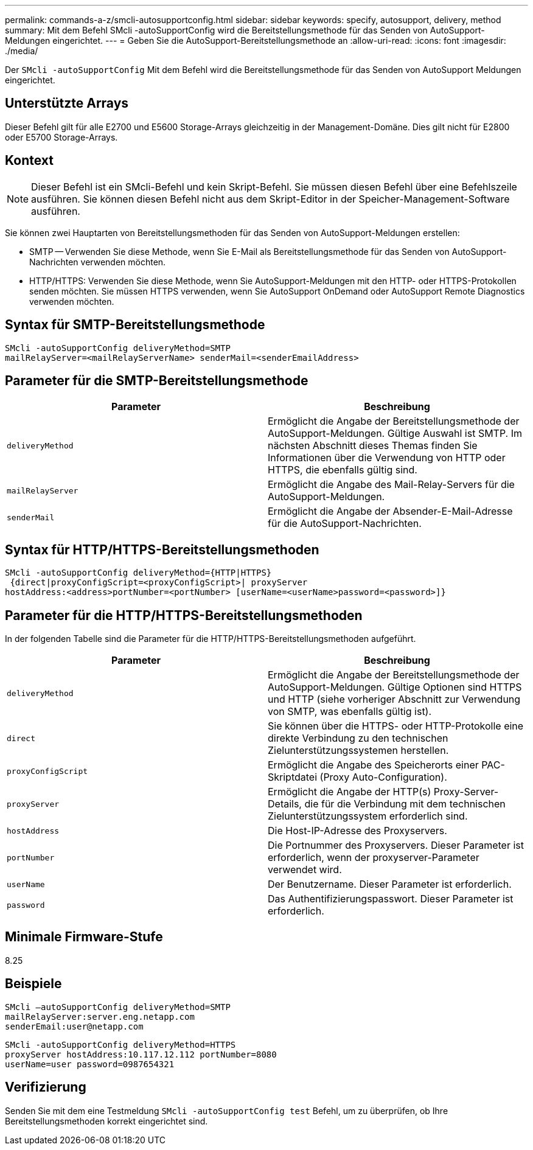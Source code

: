 ---
permalink: commands-a-z/smcli-autosupportconfig.html 
sidebar: sidebar 
keywords: specify, autosupport, delivery, method 
summary: Mit dem Befehl SMcli -autoSupportConfig wird die Bereitstellungsmethode für das Senden von AutoSupport-Meldungen eingerichtet. 
---
= Geben Sie die AutoSupport-Bereitstellungsmethode an
:allow-uri-read: 
:icons: font
:imagesdir: ./media/


[role="lead"]
Der `SMcli -autoSupportConfig` Mit dem Befehl wird die Bereitstellungsmethode für das Senden von AutoSupport Meldungen eingerichtet.



== Unterstützte Arrays

Dieser Befehl gilt für alle E2700 und E5600 Storage-Arrays gleichzeitig in der Management-Domäne. Dies gilt nicht für E2800 oder E5700 Storage-Arrays.



== Kontext

[NOTE]
====
Dieser Befehl ist ein SMcli-Befehl und kein Skript-Befehl. Sie müssen diesen Befehl über eine Befehlszeile ausführen. Sie können diesen Befehl nicht aus dem Skript-Editor in der Speicher-Management-Software ausführen.

====
Sie können zwei Hauptarten von Bereitstellungsmethoden für das Senden von AutoSupport-Meldungen erstellen:

* SMTP -- Verwenden Sie diese Methode, wenn Sie E-Mail als Bereitstellungsmethode für das Senden von AutoSupport-Nachrichten verwenden möchten.
* HTTP/HTTPS: Verwenden Sie diese Methode, wenn Sie AutoSupport-Meldungen mit den HTTP- oder HTTPS-Protokollen senden möchten. Sie müssen HTTPS verwenden, wenn Sie AutoSupport OnDemand oder AutoSupport Remote Diagnostics verwenden möchten.




== Syntax für SMTP-Bereitstellungsmethode

[listing]
----
SMcli -autoSupportConfig deliveryMethod=SMTP
mailRelayServer=<mailRelayServerName> senderMail=<senderEmailAddress>
----


== Parameter für die SMTP-Bereitstellungsmethode

[cols="2*"]
|===
| Parameter | Beschreibung 


 a| 
`deliveryMethod`
 a| 
Ermöglicht die Angabe der Bereitstellungsmethode der AutoSupport-Meldungen. Gültige Auswahl ist SMTP. Im nächsten Abschnitt dieses Themas finden Sie Informationen über die Verwendung von HTTP oder HTTPS, die ebenfalls gültig sind.



 a| 
`mailRelayServer`
 a| 
Ermöglicht die Angabe des Mail-Relay-Servers für die AutoSupport-Meldungen.



 a| 
`senderMail`
 a| 
Ermöglicht die Angabe der Absender-E-Mail-Adresse für die AutoSupport-Nachrichten.

|===


== Syntax für HTTP/HTTPS-Bereitstellungsmethoden

[listing]
----
SMcli -autoSupportConfig deliveryMethod={HTTP|HTTPS}
 {direct|proxyConfigScript=<proxyConfigScript>| proxyServer
hostAddress:<address>portNumber=<portNumber> [userName=<userName>password=<password>]}
----


== Parameter für die HTTP/HTTPS-Bereitstellungsmethoden

In der folgenden Tabelle sind die Parameter für die HTTP/HTTPS-Bereitstellungsmethoden aufgeführt.

[cols="2*"]
|===
| Parameter | Beschreibung 


 a| 
`deliveryMethod`
 a| 
Ermöglicht die Angabe der Bereitstellungsmethode der AutoSupport-Meldungen. Gültige Optionen sind HTTPS und HTTP (siehe vorheriger Abschnitt zur Verwendung von SMTP, was ebenfalls gültig ist).



 a| 
`direct`
 a| 
Sie können über die HTTPS- oder HTTP-Protokolle eine direkte Verbindung zu den technischen Zielunterstützungssystemen herstellen.



 a| 
`proxyConfigScript`
 a| 
Ermöglicht die Angabe des Speicherorts einer PAC-Skriptdatei (Proxy Auto-Configuration).



 a| 
`proxyServer`
 a| 
Ermöglicht die Angabe der HTTP(s) Proxy-Server-Details, die für die Verbindung mit dem technischen Zielunterstützungssystem erforderlich sind.



 a| 
`hostAddress`
 a| 
Die Host-IP-Adresse des Proxyservers.



 a| 
`portNumber`
 a| 
Die Portnummer des Proxyservers. Dieser Parameter ist erforderlich, wenn der proxyserver-Parameter verwendet wird.



 a| 
`userName`
 a| 
Der Benutzername. Dieser Parameter ist erforderlich.



 a| 
`password`
 a| 
Das Authentifizierungspasswort. Dieser Parameter ist erforderlich.

|===


== Minimale Firmware-Stufe

8.25



== Beispiele

[listing]
----
SMcli –autoSupportConfig deliveryMethod=SMTP
mailRelayServer:server.eng.netapp.com
senderEmail:user@netapp.com
----
[listing]
----
SMcli -autoSupportConfig deliveryMethod=HTTPS
proxyServer hostAddress:10.117.12.112 portNumber=8080
userName=user password=0987654321
----


== Verifizierung

Senden Sie mit dem eine Testmeldung `SMcli -autoSupportConfig test` Befehl, um zu überprüfen, ob Ihre Bereitstellungsmethoden korrekt eingerichtet sind.
